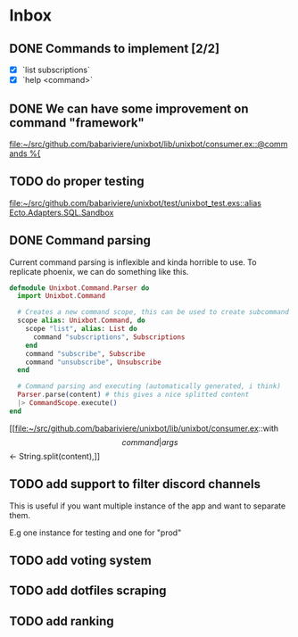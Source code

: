 * Inbox
** DONE Commands to implement [2/2]
+ [X] `list subscriptions`
+ [X] `help <command>`

** DONE We can have some improvement on command "framework"
[[file:~/src/github.com/babariviere/unixbot/lib/unixbot/consumer.ex::@commands %{]]
** TODO do proper testing
[[file:~/src/github.com/babariviere/unixbot/test/unixbot_test.exs::alias Ecto.Adapters.SQL.Sandbox]]
** DONE Command parsing
Current command parsing is inflexible and kinda horrible to use.
To replicate phoenix, we can do something like this.

#+BEGIN_SRC elixir
defmodule Unixbot.Command.Parser do
  import Unixbot.Command

  # Creates a new command scope, this can be used to create subcommand
  scope alias: Unixbot.Command, do
    scope "list", alias: List do
      command "subscriptions", Subscriptions
    end
    command "subscribe", Subscribe
    command "unsubscribe", Unsubscribe
  end

  # Command parsing and executing (automatically generated, i think)
  Parser.parse(content) # this gives a nice splitted content
  |> CommandScope.execute()
end
#+END_SRC

[[file:~/src/github.com/babariviere/unixbot/lib/unixbot/consumer.ex::with \[command | args\] <- String.split(content),]]
** TODO add support to filter discord channels
This is useful if you want multiple instance of the app and want to separate
them.

E.g one instance for testing and one for "prod"
** TODO add voting system
** TODO add dotfiles scraping
** TODO add ranking
